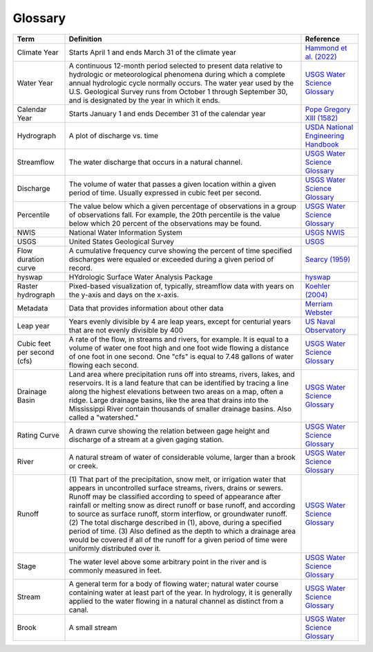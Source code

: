 Glossary
========

+-------------------+------------------------------+---------------------------------------+
| Term              | Definition                   | Reference                             |
+===================+==============================+=======================================+
| Climate Year      | Starts April 1 and ends      | `Hammond et al. (2022)`_              |
|                   | March 31 of the climate year |                                       |
+-------------------+------------------------------+---------------------------------------+
| Water Year        | A continuous 12-month period | `USGS Water Science Glossary`_        |
|                   | selected to present data     |                                       |
|                   | relative to hydrologic or    |                                       |
|                   | meteorological phenomena     |                                       |
|                   | during which a complete      |                                       |
|                   | annual hydrologic cycle      |                                       |
|                   | normally occurs. The water   |                                       |
|                   | year used by the U.S.        |                                       |
|                   | Geological Survey runs from  |                                       |
|                   | October 1 through September  |                                       |
|                   | 30, and is designated by the |                                       |
|                   | year in which it ends.       |                                       |
+-------------------+------------------------------+---------------------------------------+
| Calendar Year     | Starts January 1 and ends    | `Pope Gregory XIII (1582)`_           |
|                   | December 31 of the calendar  |                                       |
|                   | year                         |                                       |
+-------------------+------------------------------+---------------------------------------+
| Hydrograph        | A plot of discharge vs. time | `USDA National Engineering Handbook`_ |
+-------------------+------------------------------+---------------------------------------+
| Streamflow        | The water discharge that     | `USGS Water Science Glossary`_        |
|                   | occurs in a natural channel. |                                       |
+-------------------+------------------------------+---------------------------------------+
| Discharge         | The volume of water that     | `USGS Water Science Glossary`_        |
|                   | passes a given location      |                                       |
|                   | within a given period of     |                                       |
|                   | time. Usually expressed in   |                                       |
|                   | cubic feet per second.       |                                       |
+-------------------+------------------------------+---------------------------------------+
| Percentile        | The value below which a      | `USGS Water Science Glossary`_        |
|                   | given percentage of          |                                       |
|                   | observations in a group of   |                                       |
|                   | observations fall. For       |                                       |
|                   | example, the 20th percentile |                                       |
|                   | is the value below which 20  |                                       |
|                   | percent of the observations  |                                       |
|                   | may be found.                |                                       |
+-------------------+------------------------------+---------------------------------------+
| NWIS              | National Water Information   | `USGS NWIS`_                          |
|                   | System                       |                                       |
+-------------------+------------------------------+---------------------------------------+
| USGS              | United States Geological     | `USGS`_                               |
|                   | Survey                       |                                       |
+-------------------+------------------------------+---------------------------------------+
| Flow duration     | A cumulative frequency curve | `Searcy (1959)`_                      |
| curve             | showing the percent of time  |                                       |
|                   | specified discharges were    |                                       |
|                   | equaled or exceeded during a |                                       |
|                   | given period of record.      |                                       |
+-------------------+------------------------------+---------------------------------------+
| hyswap            | HYdrologic Surface Water     | `hyswap`_                             |
|                   | Analysis Package             |                                       |
+-------------------+------------------------------+---------------------------------------+
| Raster            | Pixed-based visualization    | `Koehler (2004)`_                     |
| hydrograph        | of, typically, streamflow    |                                       |
|                   | data with years on the y-axis|                                       |
|                   | and days on the x-axis.      |                                       |
+-------------------+------------------------------+---------------------------------------+
| Metadata          | Data that provides           | `Merriam Webster`_                    |
|                   | information about other data |                                       |
+-------------------+------------------------------+---------------------------------------+
| Leap year         | Years evenly divisible by 4  | `US Naval Observatory`_               |
|                   | are leap years, except for   |                                       |
|                   | centurial years that are not |                                       |
|                   | evenly divisible by 400      |                                       |
+-------------------+------------------------------+---------------------------------------+
| Cubic feet per    | A rate of the flow, in       | `USGS Water Science Glossary`_        |
| second (cfs)      | streams and rivers, for      |                                       |
|                   | example. It is equal to a    |                                       |
|                   | volume of water one foot     |                                       |
|                   | high and one foot wide       |                                       |
|                   | flowing a distance of one    |                                       |
|                   | foot in one second. One      |                                       |
|                   | "cfs" is equal to 7.48       |                                       |
|                   | gallons of water flowing     |                                       |
|                   | each second.                 |                                       |
+-------------------+------------------------------+---------------------------------------+
| Drainage Basin    | Land area where              | `USGS Water Science Glossary`_        |
|                   | precipitation runs off into  |                                       |
|                   | streams, rivers, lakes, and  |                                       |
|                   | reservoirs. It is a land     |                                       |
|                   | feature that can be          |                                       |
|                   | identified by tracing a line |                                       |
|                   | along the highest elevations |                                       |
|                   | between two areas on a map,  |                                       |
|                   | often a ridge. Large         |                                       |
|                   | drainage basins, like the    |                                       |
|                   | area that drains into the    |                                       |
|                   | Mississippi River contain    |                                       |
|                   | thousands of smaller drainage|                                       |
|                   | basins. Also called a        |                                       |
|                   | "watershed."                 |                                       |
+-------------------+------------------------------+---------------------------------------+
| Rating Curve      | A drawn curve showing the    | `USGS Water Science Glossary`_        |
|                   | relation between gage height |                                       |
|                   | and discharge of a stream at |                                       |
|                   | a given gaging station.      |                                       |
+-------------------+------------------------------+---------------------------------------+
| River             | A natural stream of water of | `USGS Water Science Glossary`_        |
|                   | considerable volume, larger  |                                       |
|                   | than a brook or creek.       |                                       |
+-------------------+------------------------------+---------------------------------------+
| Runoff            | (1) That part of the         | `USGS Water Science Glossary`_        |
|                   | precipitation, snow melt, or |                                       |
|                   | irrigation water that        |                                       |
|                   | appears in uncontrolled      |                                       |
|                   | surface streams, rivers,     |                                       |
|                   | drains or sewers. Runoff may |                                       |
|                   | be classified according to   |                                       |
|                   | speed of appearance after    |                                       |
|                   | rainfall or melting snow as  |                                       |
|                   | direct runoff or base        |                                       |
|                   | runoff, and according to     |                                       |
|                   | source as surface runoff,    |                                       |
|                   | storm interflow, or          |                                       |
|                   | groundwater runoff. (2) The  |                                       |
|                   | total discharge described in |                                       |
|                   | (1), above, during a         |                                       |
|                   | specified period of time.    |                                       |
|                   | (3) Also defined as the depth|                                       |
|                   | to which a drainage area     |                                       |
|                   | would be covered if all of   |                                       |
|                   | the runoff for a given period|                                       |
|                   | of time were uniformly       |                                       |
|                   | distributed over it.         |                                       |
+-------------------+------------------------------+---------------------------------------+
| Stage             | The water level above some   | `USGS Water Science Glossary`_        |
|                   | arbitrary point in the river |                                       |
|                   | and is commonly measured in  |                                       |
|                   | feet.                        |                                       |
+-------------------+------------------------------+---------------------------------------+
| Stream            | A general term for a body of | `USGS Water Science Glossary`_        |
|                   | flowing water; natural water |                                       |
|                   | course containing water at   |                                       |
|                   | least part of the year. In   |                                       |
|                   | hydrology, it is generally   |                                       |
|                   | applied to the water flowing |                                       |
|                   | in a natural channel as      |                                       |
|                   | distinct from a canal.       |                                       |
+-------------------+------------------------------+---------------------------------------+
| Brook             | A small stream               | `USGS Water Science Glossary`_        |
+-------------------+------------------------------+---------------------------------------+


.. _Hammond et al. (2022): https://doi.org/10.1029/2022WR031930

.. _US Naval Observatory: https://aa.usno.navy.mil/faq/leap_years

.. _hyswap: https://doi-usgs.github.io/hyswap/index.html

.. _Pope Gregory XIII (1582): https://en.wikisource.org/wiki/Translation:Inter_gravissimas

.. _USGS: https://www.usgs.gov/

.. _USDA National Engineering Handbook: https://directives.sc.egov.usda.gov/OpenNonWebContent.aspx?content=17755.wba

.. _USGS Water Science Glossary: https://www.usgs.gov/special-topics/water-science-school/science/water-science-glossary

.. _USGS NWIS: https://waterdata.usgs.gov/nwis

.. _Merriam Webster: https://www.merriam-webster.com/dictionary/metadata

.. _Searcy (1959): https://doi.org/10.3133/wsp1542A

.. _Koehler (2004): https://repository.arizona.edu/handle/10150/280516